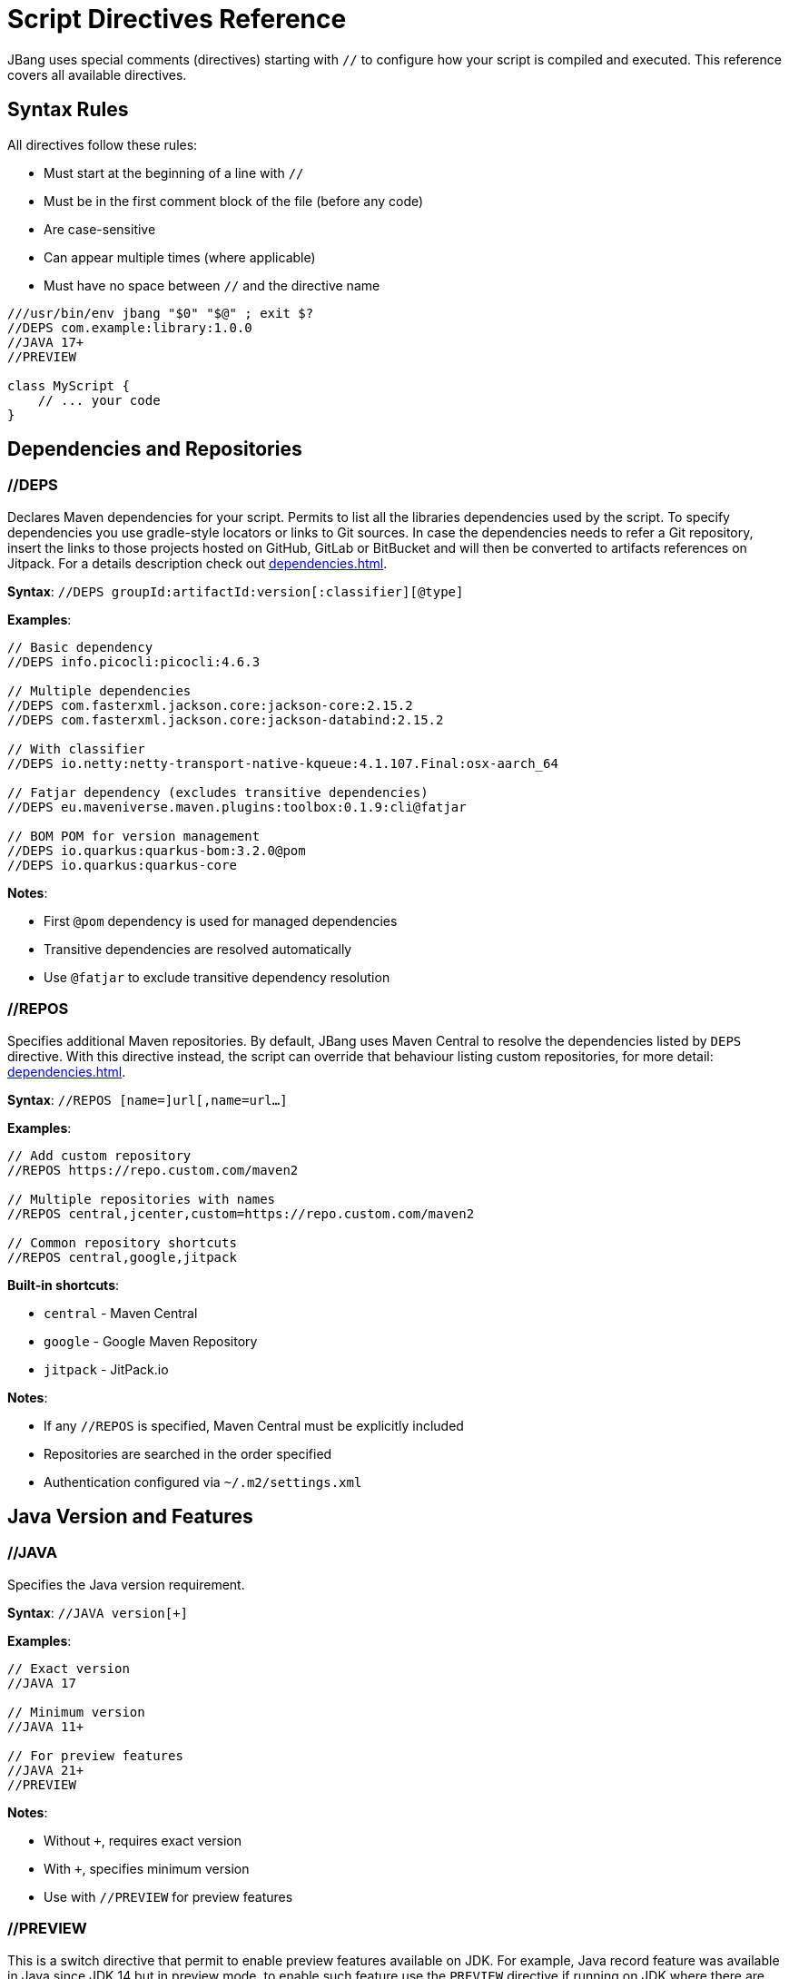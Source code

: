 = Script Directives Reference
:idprefix:
:idseparator: -
ifndef::env-github[]
:icons: font
endif::[]
ifdef::env-github[]
:caution-caption: :fire:
:important-caption: :exclamation:
:note-caption: :paperclip:
:tip-caption: :bulb:
:warning-caption: :warning:
endif::[]

JBang uses special comments (directives) starting with `//` to configure how your script is compiled and executed. This reference covers all available directives.

== Syntax Rules

All directives follow these rules:

- Must start at the beginning of a line with `//`
- Must be in the first comment block of the file (before any code)
- Are case-sensitive
- Can appear multiple times (where applicable)
- Must have no space between `//` and the directive name

[source,java]
----
///usr/bin/env jbang "$0" "$@" ; exit $?
//DEPS com.example:library:1.0.0
//JAVA 17+
//PREVIEW

class MyScript {
    // ... your code
}
----

== Dependencies and Repositories

=== //DEPS

Declares Maven dependencies for your script.
Permits to list all the libraries dependencies used by the script. To specify dependencies you use gradle-style locators
or links to Git sources. In case the dependencies needs to refer a Git repository, insert the links to those projects
hosted on GitHub, GitLab or BitBucket and will then be converted to artifacts references on Jitpack.
For a details description check out xref:dependencies.adoc[].

**Syntax**: `//DEPS groupId:artifactId:version[:classifier][@type]`

**Examples**:
[source,java]
----
// Basic dependency
//DEPS info.picocli:picocli:4.6.3

// Multiple dependencies
//DEPS com.fasterxml.jackson.core:jackson-core:2.15.2
//DEPS com.fasterxml.jackson.core:jackson-databind:2.15.2

// With classifier
//DEPS io.netty:netty-transport-native-kqueue:4.1.107.Final:osx-aarch_64

// Fatjar dependency (excludes transitive dependencies)
//DEPS eu.maveniverse.maven.plugins:toolbox:0.1.9:cli@fatjar

// BOM POM for version management
//DEPS io.quarkus:quarkus-bom:3.2.0@pom
//DEPS io.quarkus:quarkus-core
----

**Notes**:

- First `@pom` dependency is used for managed dependencies
- Transitive dependencies are resolved automatically
- Use `@fatjar` to exclude transitive dependency resolution

=== //REPOS

Specifies additional Maven repositories.
By default, JBang uses Maven Central to resolve the dependencies listed by `DEPS` directive.
With this directive instead, the script can override that behaviour listing custom repositories,
for more detail: xref:dependencies.adoc#repositories[].

**Syntax**: `//REPOS [name=]url[,name=url...]`

**Examples**:
[source,java]
----
// Add custom repository
//REPOS https://repo.custom.com/maven2

// Multiple repositories with names
//REPOS central,jcenter,custom=https://repo.custom.com/maven2

// Common repository shortcuts
//REPOS central,google,jitpack
----

**Built-in shortcuts**:

- `central` - Maven Central
- `google` - Google Maven Repository  
- `jitpack` - JitPack.io

**Notes**:

- If any `//REPOS` is specified, Maven Central must be explicitly included
- Repositories are searched in the order specified
- Authentication configured via `~/.m2/settings.xml`

== Java Version and Features

=== //JAVA

Specifies the Java version requirement.

**Syntax**: `//JAVA version[+]`

**Examples**:
[source,java]
----
// Exact version
//JAVA 17

// Minimum version
//JAVA 11+

// For preview features
//JAVA 21+
//PREVIEW
----

**Notes**:

- Without `+`, requires exact version
- With `+`, specifies minimum version
- Use with `//PREVIEW` for preview features

=== //PREVIEW

This is a switch directive that permit to enable preview features available on JDK. For example, Java record feature was
available in Java since JDK 14 but in preview mode, to enable such feature use the `PREVIEW` directive if running
on JDK where there are some features in preview mode xref:running.adoc#preview[].

**Syntax**: `//PREVIEW`

**Example**:
[source,java]
----
//JAVA 21+
//PREVIEW

public class RecordExample {
    // Using preview features
    record Point(int x, int y) {}
    
    public static void main(String[] args) {
        var p = new Point(2, 4);
        System.out.println(p);
    }
}
----

**Notes**:

- Automatically adds `--enable-preview` to compile and runtime options
- Requires compatible Java version

== Compilation and Runtime Options

=== //COMPILE_OPTIONS

Specifies Java compiler options.

**Syntax**: `//COMPILE_OPTIONS option1 option2 ...`

**Examples**:
[source,java]
----
// Enable preview features manually
//COMPILE_OPTIONS --enable-preview -source 17

// Compiler warnings
//COMPILE_OPTIONS -Xlint:unchecked -Xlint:deprecation

// Optimization
//COMPILE_OPTIONS -O -g:none
----

=== //RUNTIME_OPTIONS

Specifies JVM runtime options.

**Syntax**: `//RUNTIME_OPTIONS option1 option2 ...`

**Examples**:
[source,java]
----
// Memory settings
//RUNTIME_OPTIONS -Xmx2g -Xms512m

// Garbage collection
//RUNTIME_OPTIONS -XX:+UseG1GC -XX:MaxGCPauseMillis=200

// System properties
//RUNTIME_OPTIONS -Dfile.encoding=UTF-8 -Duser.timezone=UTC

// Debug settings
//RUNTIME_OPTIONS -XX:+PrintGCDetails -XX:+PrintCommandLineFlags

// Performance optimization
//RUNTIME_OPTIONS -XX:+TieredCompilation -XX:TieredStopAtLevel=1
----

=== //NATIVE_OPTIONS

Specifies GraalVM native-image options.

**Syntax**: `//NATIVE_OPTIONS option1 option2 ...`

**Examples**:
[source,java]
----
// Basic native image optimization
//NATIVE_OPTIONS -O2 --no-fallback

// Reflection configuration
//NATIVE_OPTIONS -H:ReflectionConfigurationFiles=reflection-config.json

// Resource inclusion
//NATIVE_OPTIONS -H:IncludeResources=.*\.properties

// Advanced options
//NATIVE_OPTIONS --gc=G1 -H:+UnlockExperimentalVMOptions

// Static executable
//NATIVE_OPTIONS -H:+StaticExecutableWithDynamicLibC
----

=== //GAV

Specifies the Maven coordinates (Group:Artifact:Version) for the script itself. Useful for publishing or referencing the script as a dependency.
Used by the `export` command in generating Maven or Gradle projects.

**Syntax**: `//GAV groupId:artifactId[:version]`

**Example**:
[source,java]
----
//GAV com.example:my-script:1.0.0
----

**Notes**:
- If version is omitted, a default version is used.
- Only one //GAV line should be present per script.


=== //JAVAC_OPTIONS

Specifies additional options to pass to the Java compiler (javac). Useful for advanced compilation flags.

**Syntax**: `//JAVAC_OPTIONS option1 option2 ...`

**Example**:
[source,java]
----
//JAVAC_OPTIONS -parameters -Xlint:unchecked
----

**Notes**:
- Options are passed directly to javac.
- Use for flags not covered by //COMPILE_OPTIONS.


== Application Configuration

=== //MAIN

Used in scripts to override the default entry point, specifying a different main class result as a permanent modification and will stored also in the generated jar.
For more details consult xref:running.adoc#setting-main-class[].

**Syntax**: `//MAIN fully.qualified.ClassName`

**Example**:
[source,java]
----
//MAIN com.example.AlternativeMain

class Primary {
    public static void main(String[] args) {
        System.out.println("Primary main");
    }
}

class AlternativeMain {
    public static void main(String[] args) {
        System.out.println("Alternative main - this will run");
    }
}
----

**Notes**:

- Overrides automatic main class detection
- Useful when multiple main methods exist

=== //MODULE (EXPERIMENTAL)
The module directive let the code to be built as a Java module. Can be used as command line switch as in xref:running.adoc#module-support-experimental[].

Declares the script as a Java module.

**Syntax**: `//MODULE module.name`

**Example**:
[source,java]
----
//MODULE com.example.myapp

package com.example.myapp;

public class ModularApp {
    public static void main(String[] args) {
        System.out.println("Running as module: com.example.myapp");
    }
}
----

**Notes**:

- Enables module system compilation
- Dependencies automatically marked as required
- Requires package declaration

=== //MANIFEST

Let you specify the manifest file key-values in the generated jar file xref:running.adoc#adding-entries-to-manifest-mf[].

**Syntax**: `//MANIFEST key=value key2=value2 ...`

**Examples**:
[source,java]
----
// Basic manifest entries
//MANIFEST Built-By=Developer Sealed=true

// Version information
//MANIFEST Implementation-Version=1.0.0 Implementation-Vendor=MyCompany

// Boolean flag (no value = true)
//MANIFEST Custom-Flag Multi-Release
----

**Notes**:

- Entries without `=value` default to `true`
- Useful for application metadata

== Performance Optimization

=== //CDS (EXPERIMENTAL)

Enables Application Class Data Sharing for faster startup, available from JDK 13+ permit to enable the feature provided by
the JDK xref:running.adoc#experimental-application-class-data-sharing[].

**Syntax**: `//CDS`

**Example**:
[source,java]
----
//CDS
//RUNTIME_OPTIONS -Xms256m

class FastStartup {
    public static void main(String[] args) {
        System.out.println("Fast startup with CDS");
    }
}
----

**Notes**:

- Requires Java 13+
- Improves startup time for frequently-run scripts
- Can be overridden with `--no-cds` command line option

=== //JAVAAGENT

Specifies a Java agent configuration options directly from the script xref:running.adoc#java-agents[].

**Syntax**: `//JAVAAGENT [path|gav|url][=options]`

**Examples**:
[source,java]
----
// Mark as agent (for building agents)
//JAVAAGENT

// Use external agent
//JAVAAGENT io.opentelemetry.javaagent:opentelemetry-javaagent:1.20.0

// Local agent with options
//JAVAAGENT myagent.jar=option1,option2

// Remote agent
//JAVAAGENT https://repo1.maven.org/maven2/agent.jar
----

**Notes**:

- Without arguments, marks script as Java agent
- Can reference local files, Maven coordinates, or URLs

== Language-Specific Directives

=== //KOTLIN

Specifies Kotlin compiler version.

**Syntax**: `//KOTLIN version`

**Example**:
[source,kotlin]
----
///usr/bin/env jbang "$0" "$@" ; exit $?
//KOTLIN 2.0.21
//DEPS org.jetbrains.kotlin:kotlin-stdlib:2.0.21

fun main(args: Array<String>) {
    println("Hello from Kotlin ${args.firstOrNull() ?: "World"}")
}
----

=== //GROOVY

Specifies Groovy compiler version.

**Syntax**: `//GROOVY version`

**Example**:
[source,groovy]
----
///usr/bin/env jbang "$0" "$@" ; exit $?
//GROOVY 3.0.19
//DEPS org.codehaus.groovy:groovy:3.0.19

def name = args.length > 0 ? args[0] : "World"
println "Hello from Groovy $name"
----

== File and Resource Management

=== //SOURCES

Includes additional source files in compilation.

When multiple files are part of the same JBang project, this directive comes to help to list other source files than
the main script that need to be processed, for more details check xref:organizing.adoc#multiple-source-files[].

**Syntax**: `//SOURCES file1.java file2.java ...`

**Example**:
[source,java]
----
//SOURCES utils/Helper.java model/Person.java

class MainApp {
    public static void main(String[] args) {
        Helper helper = new Helper();
        Person person = new Person("Alice");
        helper.process(person);
    }
}
----

**Notes**:

- Files are relative to the main script location
- All files compiled together
- Useful for multi-file scripts

=== //FILES

Includes additional files in the script execution environment.

This directive let's to embed multiple resource files, like manifests, properties files or whatelse to the jar generated from a script xref:organizing.adoc#adding-more-resources[].
When a project is exported these files are inserted under `resources` folder xref:exporting.adoc#exporting-as-a-project[].

**Syntax**: `//FILES file1.txt file2.properties ...`

**Example**:
[source,java]
----
//FILES config.properties data.txt templates/

class FileProcessor {
    public static void main(String[] args) throws Exception {
        // These files are available in working directory
        Properties props = new Properties();
        props.load(new FileInputStream("config.properties"));
        
        List<String> lines = Files.readAllLines(Paths.get("data.txt"));
        System.out.println("Loaded " + lines.size() + " lines");
    }
}
----

**Notes**:

- Files copied to script execution directory
- Supports directories (copied recursively)
- Paths relative to script location

== Documentation and Metadata

=== //DESCRIPTION

Provides a short description of script functionality. This information is used by the alias catalog to help users understand
which is the functionality provided by the script. For its usage in alias management check out xref:alias_catalogs.adoc#describe-aliases[].

**Syntax**: `//DESCRIPTION text`

**Example**:
[source,java]
----
//DESCRIPTION Database migration utility for MyApp
//DESCRIPTION Supports PostgreSQL and MySQL databases
//DEPS org.postgresql:postgresql:42.6.0

class DbMigrate {
    public static void main(String[] args) {
        System.out.println("Running database migration...");
    }
}
----

**Notes**:

- Multiple `//DESCRIPTION` lines are concatenated
- Used by `jbang alias list` and `jbang app list`
- Helps document script purpose

=== //DOCS

Links to additional documentation resources for the script.

When the script has its own reference guide published on the internet, or a link to a maven repository is needed the `DOCS` directive
permit to define multiple links that are displayed as information of the script itself. Each link can have a non unique taa
that would help to group them. So for example if there is a DOCS directive referring to a local file and an URL which points
to a site both referring to some form of documentation for the script, then both can be tagged as `guide`, like in the snippet:

[source,java]
----
//DOCS guide=./readme.md
//DOCS guide=http://www.jbang.dev/documentation/guide/latest/index.html
----

In case no tag is provided then they all fall into the `main` generic tag.

This information is displayed as result of the `info docs` which can refer both to a script or an alias. When the script
is added as an alias to a catalog, the user can decide to override the `DOCS` directives, specifying other URLs or file
paths, like in:

[source,bash]
----
jbang alias add --docs https://www.jbang.dev/documentation/guide/latest/javaversions.html itests/docsrun.java
----

The `--docs` CLI argument can accept a list of comma separated references to override the `DOCS` directives present in the script

**Syntax**: `//DOCS url-or-path`

**Example**:
[source,java]
----
//DOCS https://myproject.org/docs/usage.html
//DOCS docs/extra-info.md
----

**Notes**:
- Can be used multiple times to link to several resources.
- Used by tools to provide context/help for scripts.

== Advanced Usage Patterns

=== Complex Application

[source,java]
----
///usr/bin/env jbang "$0" "$@" ; exit $?
//DESCRIPTION Production microservice with monitoring and metrics
//JAVA 17+
//DEPS io.quarkus:quarkus-bom:3.2.0@pom
//DEPS io.quarkus:quarkus-resteasy-reactive
//DEPS io.quarkus:quarkus-micrometer-registry-prometheus
//REPOS central,quarkus=https://repo1.maven.org/maven2/
//RUNTIME_OPTIONS -Xmx512m -XX:+UseG1GC
//NATIVE_OPTIONS --no-fallback -H:+ReportExceptionStackTraces
//MANIFEST Implementation-Version=1.0.0 Built-By=CI

// Your application code here
----

=== Performance-Optimized Script

[source,java]
----
///usr/bin/env jbang "$0" "$@" ; exit $?
//JAVA 21+
//CDS
//RUNTIME_OPTIONS -XX:+TieredCompilation -XX:TieredStopAtLevel=1
//RUNTIME_OPTIONS -Xmx256m -XX:+UseSerialGC
//COMPILE_OPTIONS -O -g:none

// Fast-starting script
----

=== Multi-Language Project

[source,java]
----
///usr/bin/env jbang "$0" "$@" ; exit $?
//SOURCES kotlin/Utils.kt groovy/Scripts.groovy
//DEPS org.jetbrains.kotlin:kotlin-stdlib:2.0.21
//DEPS org.codehaus.groovy:groovy:3.0.19
//FILES config/ templates/

// Mixed-language application
----

== Best Practices

=== Directive Ordering

Recommended order for readability:
[source,java]
----
///usr/bin/env jbang "$0" "$@" ; exit $?
//DESCRIPTION Your script description
//JAVA 17+
//PREVIEW

//JAVAAGENT agent.jar
//MAIN com.example.Main
//MODULE com.example.module

//REPOS custom-repo
//DEPS dependency1
//DEPS dependency2

//SOURCES additional-files
//FILES resource-files

//MANIFEST Built-By=Developer
//COMPILE_OPTIONS -Xlint:all
//RUNTIME_OPTIONS -Xmx1g
//NATIVE_OPTIONS --no-fallback
//CDS
----

=== Environment-Specific Configuration

[source,java]
----
// Use environment variables in directives
//DEPS org.postgresql:postgresql:${env.DB_VERSION:42.6.0}
//RUNTIME_OPTIONS -Xmx${env.MAX_MEMORY:1g}
----

=== Conditional Directives

Some directives can be conditionally applied:
[source,java]
----
// Different options based on OS
//NATIVE_OPTIONS ${os.detected.name:linux}=-H:+StaticExecutableWithDynamicLibC
//DEPS org.openjfx:javafx-graphics:17.0.2:${os.detected.jfxname}
----

== Reference Quick List

[cols="2,3,2", options="header"]
|===
|Directive |Purpose |Example

|`//DEPS` |Maven dependencies |`//DEPS com.example:lib:1.0`
|`//REPOS` |Additional repositories |`//REPOS central,custom=https://...`
|`//JAVA` |Java version |`//JAVA 17+`
|`//PREVIEW` |Enable preview features |`//PREVIEW`
|`//COMPILE_OPTIONS` |Compiler options |`//COMPILE_OPTIONS -Xlint:all`
|`//RUNTIME_OPTIONS` |JVM options |`//RUNTIME_OPTIONS -Xmx2g`
|`//NATIVE_OPTIONS` |Native image options |`//NATIVE_OPTIONS --no-fallback`
|`//MAIN` |Main class override |`//MAIN com.example.Main`
|`//MODULE` |Module declaration |`//MODULE com.example.app`
|`//MANIFEST` |JAR manifest entries |`//MANIFEST Built-By=Dev`
|`//CDS` |Class Data Sharing |`//CDS`
|`//JAVAAGENT` |Java agent |`//JAVAAGENT agent.jar`
|`//KOTLIN` |Kotlin version |`//KOTLIN 2.0.21`
|`//GROOVY` |Groovy version |`//GROOVY 3.0.19`
|`//SOURCES` |Additional sources |`//SOURCES util/Helper.java`
|`//FILES` |Include files |`//FILES config.properties`
|`//DESCRIPTION` |Script description |`//DESCRIPTION My utility`
|===

== What's Next?

- **Apply these directives** → Try them in your xref:first-script.adoc[First Script]
- **Learn about dependencies** → Read the xref:dependencies.adoc[Dependencies Guide]
- **Optimize performance** → Check xref:execution-options.adoc[Execution Options]
- **Create native images** → Explore xref:native-images.adoc[Native Images]

Master these directives to unlock the full power of JBang scripting! 🚀